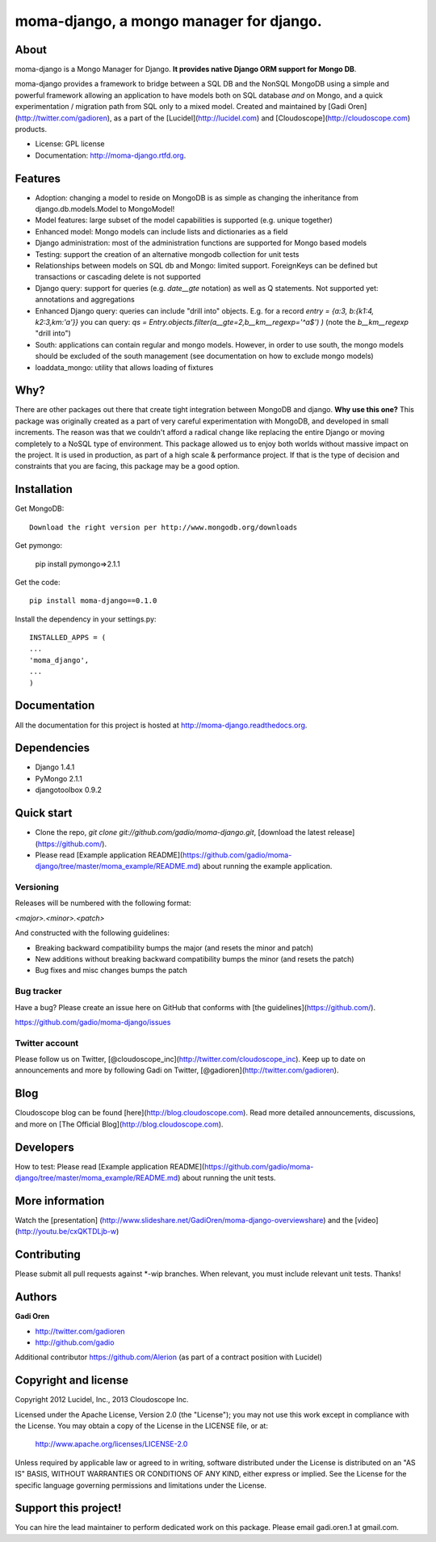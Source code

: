 ===============================
moma-django, a mongo manager for django.
===============================

.. image:: https://badge.fury.io/py/moma-django.png
    :target: http://badge.fury.io/py/moma-django
    
.. image:: https://travis-ci.org/gadio/moma-django.png?branch=master
        :target: https://travis-ci.org/gadio/moma-django

.. image:: https://pypip.in/d/moma-django/badge.png
        :target: https://crate.io/packages/moma-django?version=latest


About
=====

moma-django is a Mongo Manager for Django. **It provides native Django ORM support for Mongo DB**.

moma-django provides a framework to bridge between a SQL DB and the NonSQL MongoDB using a simple and powerful framework allowing an application to have models both on SQL database *and* on Mongo, and a quick experimentation / migration path from SQL only to a mixed model. Created and maintained by [Gadi Oren](http://twitter.com/gadioren), as a part of the [Lucidel](http://lucidel.com) and [Cloudoscope](http://cloudoscope.com) products.

* License: GPL license
* Documentation: http://moma-django.rtfd.org.

Features
========

* Adoption: changing a model to reside on MongoDB is as simple as changing the inheritance from django.db.models.Model to MongoModel!
* Model features: large subset of the model capabilities is supported (e.g. unique together)
* Enhanced model: Mongo models can include lists and dictionaries as a field
* Django administration: most of the administration functions are supported for Mongo based models
* Testing: support the creation of an alternative mongodb collection for unit tests
* Relationships between models on SQL db and Mongo: limited support. ForeignKeys can be defined but transactions or cascading delete is not supported
* Django query: support for queries (e.g. `date__gte` notation) as well as Q statements. Not supported yet: annotations and aggregations
* Enhanced Django query: queries can include "drill into" objects. E.g. for a record `entry = {a:3, b:{k1:4, k2:3,km:'a'}}` you can query: `qs = Entry.objects.filter(a__gte=2,b__km__regexp='^a$') )` (note the `b__km__regexp` "drill into")
* South: applications can contain regular and mongo models. However, in order to use south, the mongo models should be excluded of the south management (see documentation on how to exclude mongo models)
* loaddata_mongo: utility that allows loading of fixtures


Why?
====
There are other packages out there that create tight integration between MongoDB and django. **Why use this one?**
This package was originally created as a part of very careful experimentation with MongoDB, and developed in small increments. The reason was
that we couldn't afford a radical change like replacing the entire Django or moving completely to a NoSQL type of environment.
This package allowed us to enjoy both worlds without massive impact on the project. It is used in production, as part of a high scale & performance project.
If that is the type of decision and constraints that you are facing, this package may be a good option.


Installation
============


Get MongoDB::

    Download the right version per http://www.mongodb.org/downloads

Get pymongo:

    pip install pymongo=>2.1.1

Get the code::

    pip install moma-django==0.1.0

Install the dependency in your settings.py::

    INSTALLED_APPS = (
    ...
    'moma_django',
    ...
    )

Documentation
==============

All the documentation for this project is hosted at http://moma-django.readthedocs.org.


Dependencies
============
* Django 1.4.1
* PyMongo 2.1.1
* djangotoolbox 0.9.2


Quick start
===========

* Clone the repo, `git clone git://github.com/gadio/moma-django.git`, [download the latest release](https://github.com/).
* Please read [Example application README](https://github.com/gadio/moma-django/tree/master/moma_example/README.md) about running the example application.


Versioning
----------

Releases will be numbered with the following format:

`<major>.<minor>.<patch>`

And constructed with the following guidelines:

* Breaking backward compatibility bumps the major (and resets the minor and patch)
* New additions without breaking backward compatibility bumps the minor (and resets the patch)
* Bug fixes and misc changes bumps the patch



Bug tracker
-----------

Have a bug? Please create an issue here on GitHub that conforms with [the guidelines](https://github.com/).

https://github.com/gadio/moma-django/issues



Twitter account
---------------

Please follow us on Twitter, [@cloudoscope_inc](http://twitter.com/cloudoscope_inc).
Keep up to date on announcements and more by following Gadi on Twitter, [@gadioren](http://twitter.com/gadioren).



Blog
====

Cloudoscope blog can be found [here](http://blog.cloudoscope.com).
Read more detailed announcements, discussions, and more on [The Official Blog](http://blog.cloudoscope.com).



Developers
==========

How to test: Please read [Example application README](https://github.com/gadio/moma-django/tree/master/moma_example/README.md) about running the unit tests.


More information
================

Watch the [presentation] (http://www.slideshare.net/GadiOren/moma-django-overviewshare)
and the [video] (http://youtu.be/cxQKTDLjb-w)


Contributing
============

Please submit all pull requests against *-wip branches. When relevant, you must include relevant unit tests. Thanks!



Authors
=======

**Gadi Oren**

+ http://twitter.com/gadioren
+ http://github.com/gadio

Additional contributor https://github.com/Alerion (as part of a contract position with Lucidel)


Copyright and license
======================

Copyright 2012 Lucidel, Inc., 2013 Cloudoscope Inc.

Licensed under the Apache License, Version 2.0 (the "License");
you may not use this work except in compliance with the License.
You may obtain a copy of the License in the LICENSE file, or at:

   http://www.apache.org/licenses/LICENSE-2.0

Unless required by applicable law or agreed to in writing, software
distributed under the License is distributed on an "AS IS" BASIS,
WITHOUT WARRANTIES OR CONDITIONS OF ANY KIND, either express or implied.
See the License for the specific language governing permissions and
limitations under the License.


Support this project!
======================

You can hire the lead maintainer to perform dedicated work on this package. Please email gadi.oren.1 at gmail.com.